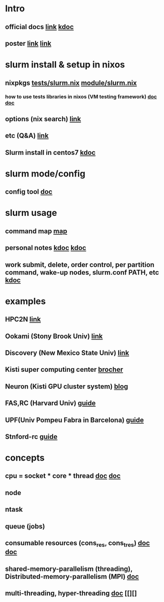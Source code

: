 #

* Intro
**  official docs  [[https://slurm.schedmd.com/overview.html][link]]  [[https://wycho.tistory.com/63][kdoc]]
**  poster  [[chrome-extension://gfbliohnnapiefjpjlpjnehglfpaknnc/pages/pdf_viewer.html?r=https://juser.fz-juelich.de/record/851266/files/Parallel%20Programming%20(MPI)%20and%20Batch%20Usage%20(SLURM).pdf][link]]  [[chrome-extension://gfbliohnnapiefjpjlpjnehglfpaknnc/pages/pdf_viewer.html?r=https://cpb-us-e1.wpmucdn.com/sites.ucsc.edu/dist/2/1143/files/2021/04/HB-Slurm-101-presentation-Joshs-part.pdf][link]]

* slurm install & setup in nixos
**  nixpkgs  [[https://github.com/NixOS/nixpkgs/blob/master/nixos/tests/slurm.nix][tests/slurm.nix]]   [[https://github.com/NixOS/nixpkgs/blob/nixos-22.05/nixos/modules/services/computing/slurm/slurm.nix][module/slurm.nix]]
***  how to use tests libraries in nixos (VM testing framework)  [[https://nixos.wiki/wiki/NixOS_Testing_library][doc]]   [[https://nixos.org/manual/nixos/stable/index.html#sec-running-nixos-tests-interactively][doc]]
**  options (nix search)  [[https://search.nixos.org/options?channel=22.05&show=services.slurm.extraConfigPaths&from=0&size=50&sort=relevance&type=packages&query=services.slur][link]]
**  etc (Q&A)   [[https://discourse.nixos.org/t/advice-for-simple-nixos-setup-of-local-slurm-cluster-for-home/1995][link]]
**  Slurm install in centos7   [[https://wonwooddo.tistory.com/35][kdoc]]

* slurm mode/config
**  config tool  [[https://slurm.schedmd.com/configurator.easy.html][doc]]

* slurm usage
**  command map  [[https://slurm.schedmd.com/man_index.html][map]]
**  personal notes  [[https://doheejin.github.io/linux/2021/02/18/linux-slurm.html][kdoc]]  [[https://hpcadmin.tistory.com/29][kdoc]]
**  work submit, delete, order control, per partition command,  wake-up nodes, slurm.conf PATH, etc [[https://dandyrilla.github.io/2017-04-11/jobsched-slurm/][kdoc]]

* examples
** HPC2N [[https://www.hpc2n.umu.se/documentation/batchsystem/basic-submit-example-scripts][link]]
** Ookami (Stony Brook Univ)  [[https://www.stonybrook.edu/commcms/ookami/support/faq/core-thread-control-ookami][link]]
**  Discovery (New Mexico State Univ)  [[https://hpc.nmsu.edu/discovery/home/nodes/][link]]
**  Kisti super computing center  [[chrome-extension://gfbliohnnapiefjpjlpjnehglfpaknnc/pages/pdf_viewer.html?r=https://repository.kisti.re.kr/bitstream/10580/6542/1/2014-147%20Slurm%20%EA%B4%80%EB%A6%AC%EC%9E%90%20%EC%9D%B4%EC%9A%A9%EC%9E%90%20%EA%B0%80%EC%9D%B4%EB%93%9C.pdf][brocher]]
**  Neuron (Kisti GPU cluster system)  [[https://blog.ksc.re.kr/124][blog]]
** FAS,RC (Harvard Univ)  [[https://docs.rc.fas.harvard.edu/kb/convenient-slurm-commands/][guide]]
**  UPF(Univ Pompeu Fabra in Barcelona)  [[https://guiesbibtic.upf.edu/recerca/hpc/multi-node-multi-gpu][guide]]
**  Stnford-rc  [[https://stanford-rc.github.io/docs-earth/docs/slurm-basics][guide]]

* concepts
**  cpu = socket * core * thread   [[https://medium.com/@talonvonfang/hpc-cluster-computer-node-socket-core-thread-cpu-fa2f7fe2a6fa][doc]]    [[https://www.temok.com/blog/cores-vs-threads/][doc]]
**  node
**  ntask
**  queue (jobs)
**  consumable resources (cons_res, cons_tres)   [[https://slurm.schedmd.com/cons_res.html][doc]]   [[https://slurm.schedmd.com/cons_res_share.html][doc]]
**  shared-memory-parallelism (threading), Distributed-memory-parallelism (MPI)  [[https://in.nau.edu/arc/overview/using-the-cluster-advanced/parallelism/][doc]]
**  multi-threading, hyper-threading  [[https://docs.massive.org.au/M3/slurm/multi-threaded-jobs.html#an-example-slurm-multi-threading-job-script][doc]]  [[][]

